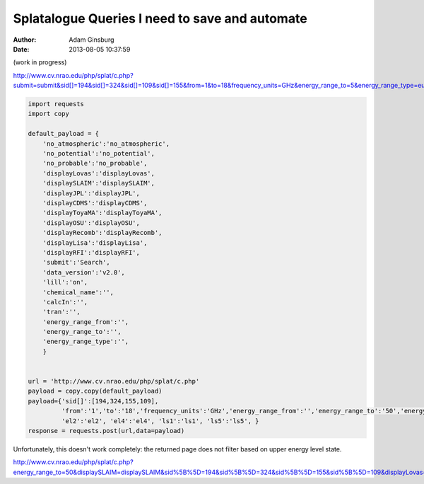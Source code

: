 Splatalogue Queries I need to save and automate
===============================================
:author: Adam Ginsburg
:date: 2013-08-05 10:37:59

(work in progress)

http://www.cv.nrao.edu/php/splat/c.php?submit=submit&sid[]=194&sid[]=324&sid[]=109&sid[]=155&from=1&to=18&frequency_units=GHz&energy_range_to=5&energy_range_type=eu_K

.. code-block:: python

    import requests
    import copy

    default_payload = {
        'no_atmospheric':'no_atmospheric',
        'no_potential':'no_potential',
        'no_probable':'no_probable',
        'displayLovas':'displayLovas',
        'displaySLAIM':'displaySLAIM',
        'displayJPL':'displayJPL',
        'displayCDMS':'displayCDMS',
        'displayToyaMA':'displayToyaMA',
        'displayOSU':'displayOSU',
        'displayRecomb':'displayRecomb',
        'displayLisa':'displayLisa',
        'displayRFI':'displayRFI',
        'submit':'Search',
        'data_version':'v2.0',
        'lill':'on',
        'chemical_name':'',
        'calcIn':'',
        'tran':'',
        'energy_range_from':'',
        'energy_range_to':'',
        'energy_range_type':'',
        }


    url = 'http://www.cv.nrao.edu/php/splat/c.php'
    payload = copy.copy(default_payload)
    payload={'sid[]':[194,324,155,109],
             'from':'1','to':'18','frequency_units':'GHz','energy_range_from':'','energy_range_to':'50','energy_range_type':'eu_K',
             'el2':'el2', 'el4':'el4', 'ls1':'ls1', 'ls5':'ls5', }
    response = requests.post(url,data=payload)

Unfortunately, this doesn't work completely: the returned page does not filter based on upper energy level state.

http://www.cv.nrao.edu/php/splat/c.php?energy_range_to=50&displaySLAIM=displaySLAIM&sid%5B%5D=194&sid%5B%5D=324&sid%5B%5D=155&sid%5B%5D=109&displayLovas=displayLovas&ls5=ls5&energy_range_from=0&frequency_units=GHz&no_probable=no_probable&ls1=ls1&energy_range_type=eu_K&displayOSU=displayOSU&no_atmospheric=no_atmospheric&from=1&no_potential=no_potential&data_version=v2.0&displayToyaMA=displayToyaMA&submit=submit&displayLisa=displayLisa&to=18&displayJPL=displayJPL&el2=el2&displayCDMS=displayCDMS&displayRecomb=displayRecomb&el4=el4&displayRFI=displayRFI&lill=on&calcIn=&chemical_name=&tran=
